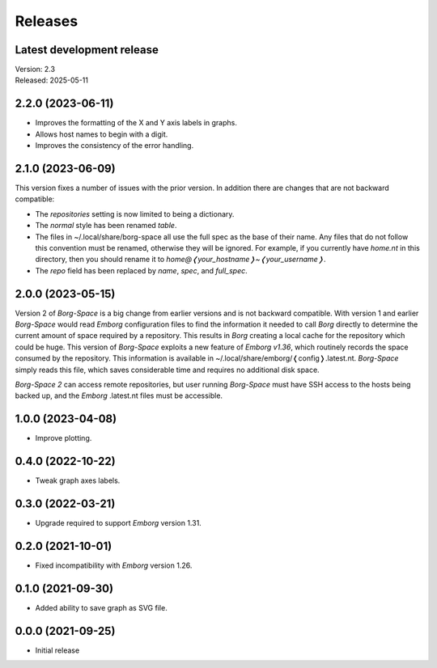 Releases
========

Latest development release
--------------------------
| Version: 2.3
| Released: 2025-05-11


2.2.0 (2023-06-11)
------------------

- Improves the formatting of the X and Y axis labels in graphs.
- Allows host names to begin with a digit.
- Improves the consistency of the error handling.


2.1.0 (2023-06-09)
------------------

This version fixes a number of issues with the prior version.  In addition there 
are changes that are not backward compatible:

- The *repositories* setting is now limited to being a dictionary.
- The *normal* style has been renamed *table*.
- The files in ~/.local/share/borg-space all use the full spec as the base of 
  their name.  Any files that do not follow this convention must be renamed, 
  otherwise they will be ignored.  For example, if you currently have *home.nt* 
  in this directory, then you should rename it to 
  *home@❬your_hostname❭~❬your_username❭*.
- The *repo* field has been replaced by *name*, *spec*, and *full_spec*.


2.0.0 (2023-05-15)
------------------

Version 2 of *Borg-Space* is a big change from earlier versions and is not 
backward compatible.  With version 1 and earlier *Borg-Space* would read 
*Emborg* configuration files to find the information it needed to call *Borg* 
directly to determine the current amount of space required by a repository.  
This results in *Borg* creating a local cache for the repository which could be 
huge.  This version of *Borg-Space* exploits a new feature of *Emborg v1.36*, 
which routinely records the space consumed by the repository.  This information 
is available in ~/.local/share/emborg/❬config❭.latest.nt.  *Borg-Space* simply 
reads this file, which saves considerable time and requires no additional disk 
space.

*Borg-Space 2* can access remote repositories, but user running *Borg-Space* 
must have SSH access to the hosts being backed up, and the *Emborg* .latest.nt 
files must be accessible.


1.0.0 (2023-04-08)
------------------
- Improve plotting.


0.4.0 (2022-10-22)
------------------
- Tweak graph axes labels.


0.3.0 (2022-03-21)
------------------
- Upgrade required to support *Emborg* version 1.31.


0.2.0 (2021-10-01)
------------------
- Fixed incompatibility with *Emborg* version 1.26.


0.1.0 (2021-09-30)
------------------
- Added ability to save graph as SVG file.


0.0.0 (2021-09-25)
------------------
- Initial release
